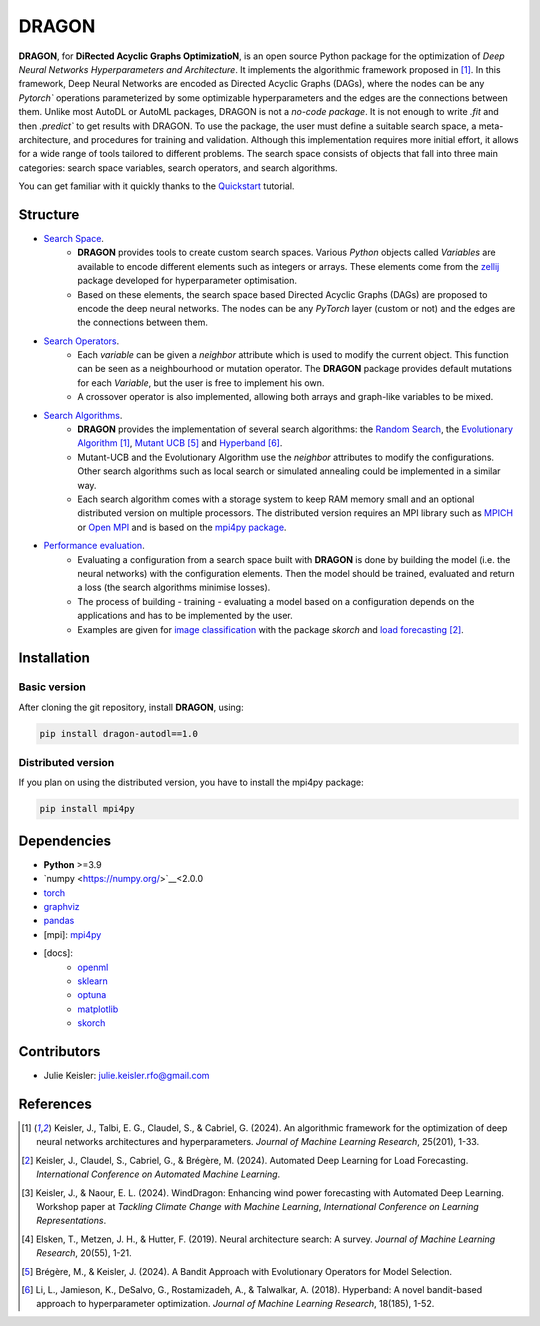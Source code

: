 DRAGON
====================

**DRAGON**, for **DiRected Acyclic Graphs OptimizatioN**, is an open source Python package for the optimization of *Deep Neural Networks Hyperparameters and Architecture*.
It implements the algorithmic framework proposed in [1]_. 
In this framework, Deep Neural Networks are encoded as Directed Acyclic Graphs (DAGs), where the nodes can be any `Pytorch`` operations parameterized by some optimizable hyperparameters and the edges are the connections between them.
Unlike most AutoDL or AutoML packages, DRAGON is not a *no-code package*. 
It is not enough to write `.fit` and then `.predict`` to get results with DRAGON. 
To use the package, the user must define a suitable search space, a meta-architecture, and procedures for training and validation. 
Although this implementation requires more initial effort, it allows for a wide range of tools tailored to different problems. 
The search space consists of objects that fall into three main categories: search space variables, search operators, and search algorithms.

You can get familiar with it quickly thanks to the `Quickstart <../Quickstart/quickstart.ipynb>`_ tutorial. 

Structure
------------

- `Search Space <../Search_Space/index.rst>`_.
     - **DRAGON** provides tools to create custom search spaces. Various *Python* objects called *Variables* are available to encode different elements such as integers or arrays. These elements come from the `zellij <https://zellij.readthedocs.io/en/latest/>`__ package developed for hyperparameter optimisation.
     - Based on these elements, the search space based Directed Acyclic Graphs (DAGs) are proposed to encode the deep neural networks. The nodes can be any *PyTorch* layer (custom or not) and the edges are the connections between them. 

- `Search Operators <../Search_Operators/index.rst>`_.
     - Each *variable* can be given a *neighbor* attribute which is used to modify the current object. This function can be seen as a neighbourhood or mutation operator. The **DRAGON** package provides default mutations for each *Variable*, but the user is free to implement his own.
     - A crossover operator is also implemented, allowing both arrays and graph-like variables to be mixed.

- `Search Algorithms <../Search_Algorithm/index.rst>`_.
     - **DRAGON** provides the implementation of several search algorithms: the `Random Search <../Search_Algorithm/random_search.ipynb>`_, the `Evolutionary Algorithm <. ./Search_Algorithm/ssea.ipynb>`_ [1]_, `Mutant UCB <../Search_Algorithm/mutant_ucb.ipynb>`_ [5]_ and `Hyperband <../Search_Algorithm/hyperband.ipynb>`_ [6]_.
     - Mutant-UCB and the Evolutionary Algorithm use the *neighbor* attributes to modify the configurations. Other search algorithms such as local search or simulated annealing could be implemented in a similar way.
     - Each search algorithm comes with a storage system to keep RAM memory small and an optional distributed version on multiple processors. The distributed version requires an MPI library such as `MPICH <https://www.mpich.org/>`_ or `Open MPI <https://www.open-mpi.org/>`_ and is based on the `mpi4py package <https://mpi4py.readthedocs.io/en/stable/intro.html#what-is-mpi>`_.

- `Performance evaluation <../Applications/index.rst>`_.
     - Evaluating a configuration from a search space built with **DRAGON** is done by building the model (i.e. the neural networks) with the configuration elements. Then the model should be trained, evaluated and return a loss (the search algorithms minimise losses).
     - The process of building - training - evaluating a model based on a configuration depends on the applications and has to be implemented by the user.
     - Examples are given for `image classification <../Applications/image.ipynb>`_ with the package *skorch* and `load forecasting <../Applications/load_forecasting.ipynb>`_ [2]_.


Installation
--------------

Basic version
^^^^^^^^^^^^^

After cloning the git repository, install **DRAGON**, using:

.. code-block:: bash

     pip install dragon-autodl==1.0

Distributed version
^^^^^^^^^^^^^

If you plan on using the distributed version, you have to install the mpi4py package:

.. code-block:: bash

     pip install mpi4py

Dependencies
------------

* **Python** >=3.9
* `numpy <https://numpy.org/>`__<2.0.0
* `torch <https://pytorch.org/>`__
* `graphviz <https://graphviz.org/>`__
* `pandas <https://pandas.pydata.org/>`__
* [mpi]: `mpi4py <https://mpi4py.readthedocs.io/en/stable/>`__
* [docs]: 
     * `openml <https://www.openml.org/>`__
     * `sklearn <https://scikit-learn.org>`__
     * `optuna <https://optuna.org/>`__
     * `matplotlib <https://matplotlib.org/>`__
     * `skorch <https://skorch.readthedocs.io/en/stable/>`__
     
Contributors
------------
* Julie Keisler: julie.keisler.rfo@gmail.com
References
----------
.. [1] Keisler, J., Talbi, E. G., Claudel, S., & Cabriel, G. (2024). An algorithmic framework for the optimization of deep neural networks architectures and hyperparameters. *Journal of Machine Learning Research*, 25(201), 1-33.
.. [2] Keisler, J., Claudel, S., Cabriel, G., & Brégère, M. (2024). Automated Deep Learning for Load Forecasting. *International Conference on Automated Machine Learning*.
.. [3] Keisler, J., & Naour, E. L. (2024). WindDragon: Enhancing wind power forecasting with Automated Deep Learning. Workshop paper at *Tackling Climate Change with Machine Learning*, *International Conference on Learning Representations*.
.. [4] Elsken, T., Metzen, J. H., & Hutter, F. (2019). Neural architecture search: A survey. *Journal of Machine Learning Research*, 20(55), 1-21.
.. [5] Brégère, M., & Keisler, J. (2024). A Bandit Approach with Evolutionary Operators for Model Selection.
.. [6] Li, L., Jamieson, K., DeSalvo, G., Rostamizadeh, A., & Talwalkar, A. (2018). Hyperband: A novel bandit-based approach to hyperparameter optimization. *Journal of Machine Learning Research*, 18(185), 1-52.
